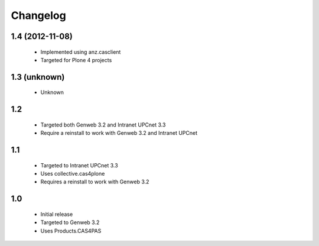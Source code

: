 Changelog
=========

1.4 (2012-11-08)
----------------

 - Implemented using anz.casclient
 - Targeted for Plone 4 projects

1.3 (unknown)
-------------
 - Unknown

1.2
---

 - Targeted both Genweb 3.2 and Intranet UPCnet 3.3
 - Require a reinstall to work with Genweb 3.2 and Intranet UPCnet

1.1
---

 - Targeted to Intranet UPCnet 3.3
 - Uses collective.cas4plone
 - Requires a reinstall to work with Genweb 3.2

1.0
---

 - Initial release
 - Targeted to Genweb 3.2
 - Uses Products.CAS4PAS
